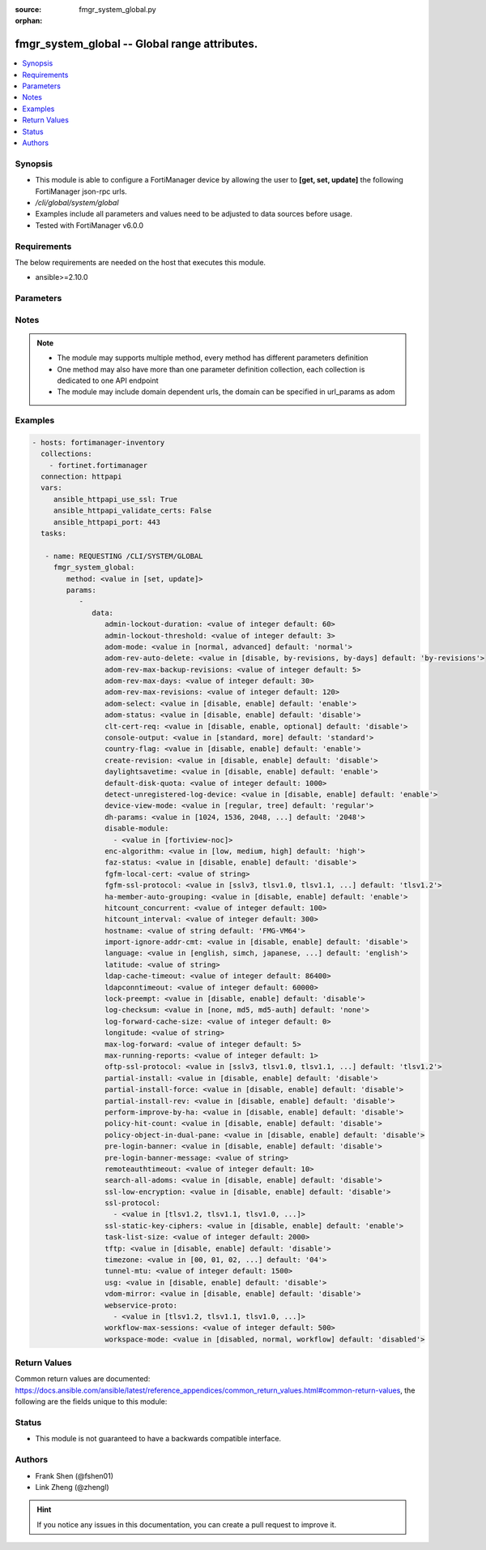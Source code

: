 :source: fmgr_system_global.py

:orphan:

.. _fmgr_system_global:

fmgr_system_global -- Global range attributes.
++++++++++++++++++++++++++++++++++++++++++++++

.. versionadded:: 2.10

.. contents::
   :local:
   :depth: 1


Synopsis
--------

- This module is able to configure a FortiManager device by allowing the user to **[get, set, update]** the following FortiManager json-rpc urls.
- `/cli/global/system/global`
- Examples include all parameters and values need to be adjusted to data sources before usage.
- Tested with FortiManager v6.0.0


Requirements
------------
The below requirements are needed on the host that executes this module.

- ansible>=2.10.0



Parameters
----------

.. raw:: html

 <ul>
 <li><span class="li-head">parameters for method: [get]</span> - Global range attributes.</li>
 <ul class="ul-self">
 </ul>
 <li><span class="li-head">parameters for method: [set, update]</span> - Global range attributes.</li>
 <ul class="ul-self">
 <li><span class="li-head">data</span> - No description for the parameter <span class="li-normal">type: dict</span> <ul class="ul-self">
 <li><span class="li-head">admin-lockout-duration</span> - Lockout duration(sec) for administration. <span class="li-normal">type: int</span>  <span class="li-normal">default: 60</span> </li>
 <li><span class="li-head">admin-lockout-threshold</span> - Lockout threshold for administration. <span class="li-normal">type: int</span>  <span class="li-normal">default: 3</span> </li>
 <li><span class="li-head">adom-mode</span> - ADOM mode. <span class="li-normal">type: str</span>  <span class="li-normal">choices: [normal, advanced]</span>  <span class="li-normal">default: normal</span> </li>
 <li><span class="li-head">adom-rev-auto-delete</span> - Auto delete features for old ADOM revisions. <span class="li-normal">type: str</span>  <span class="li-normal">choices: [disable, by-revisions, by-days]</span>  <span class="li-normal">default: by-revisions</span> </li>
 <li><span class="li-head">adom-rev-max-backup-revisions</span> - Maximum number of ADOM revisions to backup. <span class="li-normal">type: int</span>  <span class="li-normal">default: 5</span> </li>
 <li><span class="li-head">adom-rev-max-days</span> - Number of days to keep old ADOM revisions. <span class="li-normal">type: int</span>  <span class="li-normal">default: 30</span> </li>
 <li><span class="li-head">adom-rev-max-revisions</span> - Maximum number of ADOM revisions to keep. <span class="li-normal">type: int</span>  <span class="li-normal">default: 120</span> </li>
 <li><span class="li-head">adom-select</span> - Enable/disable select ADOM after login. <span class="li-normal">type: str</span>  <span class="li-normal">choices: [disable, enable]</span>  <span class="li-normal">default: enable</span> </li>
 <li><span class="li-head">adom-status</span> - ADOM status. <span class="li-normal">type: str</span>  <span class="li-normal">choices: [disable, enable]</span>  <span class="li-normal">default: disable</span> </li>
 <li><span class="li-head">clt-cert-req</span> - Require client certificate for GUI login. <span class="li-normal">type: str</span>  <span class="li-normal">choices: [disable, enable, optional]</span>  <span class="li-normal">default: disable</span> </li>
 <li><span class="li-head">console-output</span> - Console output mode. <span class="li-normal">type: str</span>  <span class="li-normal">choices: [standard, more]</span>  <span class="li-normal">default: standard</span> </li>
 <li><span class="li-head">country-flag</span> - Country flag Status. <span class="li-normal">type: str</span>  <span class="li-normal">choices: [disable, enable]</span>  <span class="li-normal">default: enable</span> </li>
 <li><span class="li-head">create-revision</span> - Enable/disable create revision by default. <span class="li-normal">type: str</span>  <span class="li-normal">choices: [disable, enable]</span>  <span class="li-normal">default: disable</span> </li>
 <li><span class="li-head">daylightsavetime</span> - Enable/disable daylight saving time. <span class="li-normal">type: str</span>  <span class="li-normal">choices: [disable, enable]</span>  <span class="li-normal">default: enable</span> </li>
 <li><span class="li-head">default-disk-quota</span> - Default disk quota for registered device (MB). <span class="li-normal">type: int</span>  <span class="li-normal">default: 1000</span> </li>
 <li><span class="li-head">detect-unregistered-log-device</span> - Detect unregistered logging device from log message. <span class="li-normal">type: str</span>  <span class="li-normal">choices: [disable, enable]</span>  <span class="li-normal">default: enable</span> </li>
 <li><span class="li-head">device-view-mode</span> - Set devices/groups view mode. <span class="li-normal">type: str</span>  <span class="li-normal">choices: [regular, tree]</span>  <span class="li-normal">default: regular</span> </li>
 <li><span class="li-head">dh-params</span> - Minimum size of Diffie-Hellman prime for SSH/HTTPS (bits). <span class="li-normal">type: str</span>  <span class="li-normal">choices: [1024, 1536, 2048, 3072, 4096, 6144, 8192]</span>  <span class="li-normal">default: 2048</span> </li>
 <li><span class="li-head">disable-module</span> - No description for the parameter <span class="li-normal">type: array</span> <ul class="ul-self">
 <li><span class="li-head">{no-name}</span> - No description for the parameter <span class="li-normal">type: str</span>  <span class="li-normal">choices: [fortiview-noc]</span> </li>
 </ul>
 <li><span class="li-head">enc-algorithm</span> - SSL communication encryption algorithms. <span class="li-normal">type: str</span>  <span class="li-normal">choices: [low, medium, high]</span>  <span class="li-normal">default: high</span> </li>
 <li><span class="li-head">faz-status</span> - FAZ status. <span class="li-normal">type: str</span>  <span class="li-normal">choices: [disable, enable]</span>  <span class="li-normal">default: disable</span> </li>
 <li><span class="li-head">fgfm-local-cert</span> - set the fgfm local certificate. <span class="li-normal">type: str</span> </li>
 <li><span class="li-head">fgfm-ssl-protocol</span> - set the lowest SSL protocols for fgfmsd. <span class="li-normal">type: str</span>  <span class="li-normal">choices: [sslv3, tlsv1.0, tlsv1.1, tlsv1.2]</span>  <span class="li-normal">default: tlsv1.2</span> </li>
 <li><span class="li-head">ha-member-auto-grouping</span> - Enable/disable automatically group HA members feature <span class="li-normal">type: str</span>  <span class="li-normal">choices: [disable, enable]</span>  <span class="li-normal">default: enable</span> </li>
 <li><span class="li-head">hitcount_concurrent</span> - The number of FortiGates that FortiManager polls at one time (10 - 500, default = 100). <span class="li-normal">type: int</span>  <span class="li-normal">default: 100</span> </li>
 <li><span class="li-head">hitcount_interval</span> - The interval for getting hit count from managed FortiGate devices, in seconds (60 - 86400, default = 300). <span class="li-normal">type: int</span>  <span class="li-normal">default: 300</span> </li>
 <li><span class="li-head">hostname</span> - System hostname. <span class="li-normal">type: str</span>  <span class="li-normal">default: FMG-VM64</span> </li>
 <li><span class="li-head">import-ignore-addr-cmt</span> - Enable/Disable import ignore of address comments. <span class="li-normal">type: str</span>  <span class="li-normal">choices: [disable, enable]</span>  <span class="li-normal">default: disable</span> </li>
 <li><span class="li-head">language</span> - System global language. <span class="li-normal">type: str</span>  <span class="li-normal">choices: [english, simch, japanese, korean, spanish, trach]</span>  <span class="li-normal">default: english</span> </li>
 <li><span class="li-head">latitude</span> - fmg location latitude <span class="li-normal">type: str</span> </li>
 <li><span class="li-head">ldap-cache-timeout</span> - LDAP browser cache timeout (seconds). <span class="li-normal">type: int</span>  <span class="li-normal">default: 86400</span> </li>
 <li><span class="li-head">ldapconntimeout</span> - LDAP connection timeout (msec). <span class="li-normal">type: int</span>  <span class="li-normal">default: 60000</span> </li>
 <li><span class="li-head">lock-preempt</span> - Enable/disable ADOM lock override. <span class="li-normal">type: str</span>  <span class="li-normal">choices: [disable, enable]</span>  <span class="li-normal">default: disable</span> </li>
 <li><span class="li-head">log-checksum</span> - Record log file hash value, timestamp, and authentication code at transmission or rolling. <span class="li-normal">type: str</span>  <span class="li-normal">choices: [none, md5, md5-auth]</span>  <span class="li-normal">default: none</span> </li>
 <li><span class="li-head">log-forward-cache-size</span> - Log forwarding disk cache size (GB). <span class="li-normal">type: int</span>  <span class="li-normal">default: 0</span> </li>
 <li><span class="li-head">longitude</span> - fmg location longitude <span class="li-normal">type: str</span> </li>
 <li><span class="li-head">max-log-forward</span> - Maximum number of log-forward and aggregation settings. <span class="li-normal">type: int</span>  <span class="li-normal">default: 5</span> </li>
 <li><span class="li-head">max-running-reports</span> - Maximum number of reports generating at one time. <span class="li-normal">type: int</span>  <span class="li-normal">default: 1</span> </li>
 <li><span class="li-head">oftp-ssl-protocol</span> - set the lowest SSL protocols for oftpd. <span class="li-normal">type: str</span>  <span class="li-normal">choices: [sslv3, tlsv1.0, tlsv1.1, tlsv1.2]</span>  <span class="li-normal">default: tlsv1.2</span> </li>
 <li><span class="li-head">partial-install</span> - Enable/Disable partial install (install some objects). <span class="li-normal">type: str</span>  <span class="li-normal">choices: [disable, enable]</span>  <span class="li-normal">default: disable</span> </li>
 <li><span class="li-head">partial-install-force</span> - Enable/Disable partial install when devdb is modified. <span class="li-normal">type: str</span>  <span class="li-normal">choices: [disable, enable]</span>  <span class="li-normal">default: disable</span> </li>
 <li><span class="li-head">partial-install-rev</span> - Enable/Disable auto creating adom revision for partial install. <span class="li-normal">type: str</span>  <span class="li-normal">choices: [disable, enable]</span>  <span class="li-normal">default: disable</span> </li>
 <li><span class="li-head">perform-improve-by-ha</span> - Enable/Disable performance improvement by distributing tasks to HA slaves. <span class="li-normal">type: str</span>  <span class="li-normal">choices: [disable, enable]</span>  <span class="li-normal">default: disable</span> </li>
 <li><span class="li-head">policy-hit-count</span> - show policy hit count. <span class="li-normal">type: str</span>  <span class="li-normal">choices: [disable, enable]</span>  <span class="li-normal">default: disable</span> </li>
 <li><span class="li-head">policy-object-in-dual-pane</span> - show policies and objects in dual pane. <span class="li-normal">type: str</span>  <span class="li-normal">choices: [disable, enable]</span>  <span class="li-normal">default: disable</span> </li>
 <li><span class="li-head">pre-login-banner</span> - Enable/disable pre-login banner. <span class="li-normal">type: str</span>  <span class="li-normal">choices: [disable, enable]</span>  <span class="li-normal">default: disable</span> </li>
 <li><span class="li-head">pre-login-banner-message</span> - Pre-login banner message. <span class="li-normal">type: str</span> </li>
 <li><span class="li-head">remoteauthtimeout</span> - Remote authentication (RADIUS/LDAP) timeout (sec). <span class="li-normal">type: int</span>  <span class="li-normal">default: 10</span> </li>
 <li><span class="li-head">search-all-adoms</span> - Enable/Disable Search all ADOMs for where-used query. <span class="li-normal">type: str</span>  <span class="li-normal">choices: [disable, enable]</span>  <span class="li-normal">default: disable</span> </li>
 <li><span class="li-head">ssl-low-encryption</span> - SSL low-grade encryption. <span class="li-normal">type: str</span>  <span class="li-normal">choices: [disable, enable]</span>  <span class="li-normal">default: disable</span> </li>
 <li><span class="li-head">ssl-protocol</span> - No description for the parameter <span class="li-normal">type: array</span> <ul class="ul-self">
 <li><span class="li-head">{no-name}</span> - No description for the parameter <span class="li-normal">type: str</span>  <span class="li-normal">choices: [tlsv1.2, tlsv1.1, tlsv1.0, sslv3]</span> </li>
 </ul>
 <li><span class="li-head">ssl-static-key-ciphers</span> - Enable/disable SSL static key ciphers. <span class="li-normal">type: str</span>  <span class="li-normal">choices: [disable, enable]</span>  <span class="li-normal">default: enable</span> </li>
 <li><span class="li-head">task-list-size</span> - Maximum number of completed tasks to keep. <span class="li-normal">type: int</span>  <span class="li-normal">default: 2000</span> </li>
 <li><span class="li-head">tftp</span> - Enable/disable TFTP in `exec restore image` command (disabled by default in FIPS mode) <span class="li-normal">type: str</span>  <span class="li-normal">choices: [disable, enable]</span>  <span class="li-normal">default: disable</span> </li>
 <li><span class="li-head">timezone</span> - Time zone. <span class="li-normal">type: str</span>  <span class="li-normal">choices: [00, 01, 02, 03, 04, 05, 06, 07, 08, 09, 10, 11, 12, 13, 14, 15, 16, 17, 18, 19, 20, 21, 22, 23, 24, 25, 26, 27, 28, 29, 30, 31, 32, 33, 34, 35, 36, 37, 38, 39, 40, 41, 42, 43, 44, 45, 46, 47, 48, 49, 50, 51, 52, 53, 54, 55, 56, 57, 58, 59, 60, 61, 62, 63, 64, 65, 66, 67, 68, 69, 70, 71, 72, 73, 74, 75, 76, 77, 78, 79, 80, 81, 82, 83, 84, 85, 86, 87, 88, 89]</span>  <span class="li-normal">default: 04</span> </li>
 <li><span class="li-head">tunnel-mtu</span> - Maximum transportation unit(68 - 9000). <span class="li-normal">type: int</span>  <span class="li-normal">default: 1500</span> </li>
 <li><span class="li-head">usg</span> - Enable/disable Fortiguard server restriction. <span class="li-normal">type: str</span>  <span class="li-normal">choices: [disable, enable]</span>  <span class="li-normal">default: disable</span> </li>
 <li><span class="li-head">vdom-mirror</span> - VDOM mirror. <span class="li-normal">type: str</span>  <span class="li-normal">choices: [disable, enable]</span>  <span class="li-normal">default: disable</span> </li>
 <li><span class="li-head">webservice-proto</span> - No description for the parameter <span class="li-normal">type: array</span> <ul class="ul-self">
 <li><span class="li-head">{no-name}</span> - No description for the parameter <span class="li-normal">type: str</span>  <span class="li-normal">choices: [tlsv1.2, tlsv1.1, tlsv1.0, sslv3, sslv2]</span> </li>
 </ul>
 <li><span class="li-head">workflow-max-sessions</span> - Maximum number of workflow sessions per ADOM (minimum 100). <span class="li-normal">type: int</span>  <span class="li-normal">default: 500</span> </li>
 <li><span class="li-head">workspace-mode</span> - Set workspace mode (ADOM Locking). <span class="li-normal">type: str</span>  <span class="li-normal">choices: [disabled, normal, workflow]</span>  <span class="li-normal">default: disabled</span> </li>
 </ul>
 </ul>
 </ul>






Notes
-----
.. note::

   - The module may supports multiple method, every method has different parameters definition

   - One method may also have more than one parameter definition collection, each collection is dedicated to one API endpoint

   - The module may include domain dependent urls, the domain can be specified in url_params as adom

Examples
--------

.. code-block:: yaml+jinja

 - hosts: fortimanager-inventory
   collections:
     - fortinet.fortimanager
   connection: httpapi
   vars:
      ansible_httpapi_use_ssl: True
      ansible_httpapi_validate_certs: False
      ansible_httpapi_port: 443
   tasks:

    - name: REQUESTING /CLI/SYSTEM/GLOBAL
      fmgr_system_global:
         method: <value in [set, update]>
         params:
            -
               data:
                  admin-lockout-duration: <value of integer default: 60>
                  admin-lockout-threshold: <value of integer default: 3>
                  adom-mode: <value in [normal, advanced] default: 'normal'>
                  adom-rev-auto-delete: <value in [disable, by-revisions, by-days] default: 'by-revisions'>
                  adom-rev-max-backup-revisions: <value of integer default: 5>
                  adom-rev-max-days: <value of integer default: 30>
                  adom-rev-max-revisions: <value of integer default: 120>
                  adom-select: <value in [disable, enable] default: 'enable'>
                  adom-status: <value in [disable, enable] default: 'disable'>
                  clt-cert-req: <value in [disable, enable, optional] default: 'disable'>
                  console-output: <value in [standard, more] default: 'standard'>
                  country-flag: <value in [disable, enable] default: 'enable'>
                  create-revision: <value in [disable, enable] default: 'disable'>
                  daylightsavetime: <value in [disable, enable] default: 'enable'>
                  default-disk-quota: <value of integer default: 1000>
                  detect-unregistered-log-device: <value in [disable, enable] default: 'enable'>
                  device-view-mode: <value in [regular, tree] default: 'regular'>
                  dh-params: <value in [1024, 1536, 2048, ...] default: '2048'>
                  disable-module:
                    - <value in [fortiview-noc]>
                  enc-algorithm: <value in [low, medium, high] default: 'high'>
                  faz-status: <value in [disable, enable] default: 'disable'>
                  fgfm-local-cert: <value of string>
                  fgfm-ssl-protocol: <value in [sslv3, tlsv1.0, tlsv1.1, ...] default: 'tlsv1.2'>
                  ha-member-auto-grouping: <value in [disable, enable] default: 'enable'>
                  hitcount_concurrent: <value of integer default: 100>
                  hitcount_interval: <value of integer default: 300>
                  hostname: <value of string default: 'FMG-VM64'>
                  import-ignore-addr-cmt: <value in [disable, enable] default: 'disable'>
                  language: <value in [english, simch, japanese, ...] default: 'english'>
                  latitude: <value of string>
                  ldap-cache-timeout: <value of integer default: 86400>
                  ldapconntimeout: <value of integer default: 60000>
                  lock-preempt: <value in [disable, enable] default: 'disable'>
                  log-checksum: <value in [none, md5, md5-auth] default: 'none'>
                  log-forward-cache-size: <value of integer default: 0>
                  longitude: <value of string>
                  max-log-forward: <value of integer default: 5>
                  max-running-reports: <value of integer default: 1>
                  oftp-ssl-protocol: <value in [sslv3, tlsv1.0, tlsv1.1, ...] default: 'tlsv1.2'>
                  partial-install: <value in [disable, enable] default: 'disable'>
                  partial-install-force: <value in [disable, enable] default: 'disable'>
                  partial-install-rev: <value in [disable, enable] default: 'disable'>
                  perform-improve-by-ha: <value in [disable, enable] default: 'disable'>
                  policy-hit-count: <value in [disable, enable] default: 'disable'>
                  policy-object-in-dual-pane: <value in [disable, enable] default: 'disable'>
                  pre-login-banner: <value in [disable, enable] default: 'disable'>
                  pre-login-banner-message: <value of string>
                  remoteauthtimeout: <value of integer default: 10>
                  search-all-adoms: <value in [disable, enable] default: 'disable'>
                  ssl-low-encryption: <value in [disable, enable] default: 'disable'>
                  ssl-protocol:
                    - <value in [tlsv1.2, tlsv1.1, tlsv1.0, ...]>
                  ssl-static-key-ciphers: <value in [disable, enable] default: 'enable'>
                  task-list-size: <value of integer default: 2000>
                  tftp: <value in [disable, enable] default: 'disable'>
                  timezone: <value in [00, 01, 02, ...] default: '04'>
                  tunnel-mtu: <value of integer default: 1500>
                  usg: <value in [disable, enable] default: 'disable'>
                  vdom-mirror: <value in [disable, enable] default: 'disable'>
                  webservice-proto:
                    - <value in [tlsv1.2, tlsv1.1, tlsv1.0, ...]>
                  workflow-max-sessions: <value of integer default: 500>
                  workspace-mode: <value in [disabled, normal, workflow] default: 'disabled'>



Return Values
-------------


Common return values are documented: https://docs.ansible.com/ansible/latest/reference_appendices/common_return_values.html#common-return-values, the following are the fields unique to this module:


.. raw:: html

 <ul>
 <li><span class="li-return"> return values for method: [get]</span> </li>
 <ul class="ul-self">
 <li><span class="li-return">data</span>
 - No description for the parameter <span class="li-normal">type: dict</span> <ul class="ul-self">
 <li> <span class="li-return"> admin-lockout-duration </span> - Lockout duration(sec) for administration. <span class="li-normal">type: int</span>  <span class="li-normal">example: 60</span>  </li>
 <li> <span class="li-return"> admin-lockout-threshold </span> - Lockout threshold for administration. <span class="li-normal">type: int</span>  <span class="li-normal">example: 3</span>  </li>
 <li> <span class="li-return"> adom-mode </span> - ADOM mode. <span class="li-normal">type: str</span>  <span class="li-normal">example: normal</span>  </li>
 <li> <span class="li-return"> adom-rev-auto-delete </span> - Auto delete features for old ADOM revisions. <span class="li-normal">type: str</span>  <span class="li-normal">example: by-revisions</span>  </li>
 <li> <span class="li-return"> adom-rev-max-backup-revisions </span> - Maximum number of ADOM revisions to backup. <span class="li-normal">type: int</span>  <span class="li-normal">example: 5</span>  </li>
 <li> <span class="li-return"> adom-rev-max-days </span> - Number of days to keep old ADOM revisions. <span class="li-normal">type: int</span>  <span class="li-normal">example: 30</span>  </li>
 <li> <span class="li-return"> adom-rev-max-revisions </span> - Maximum number of ADOM revisions to keep. <span class="li-normal">type: int</span>  <span class="li-normal">example: 120</span>  </li>
 <li> <span class="li-return"> adom-select </span> - Enable/disable select ADOM after login. <span class="li-normal">type: str</span>  <span class="li-normal">example: enable</span>  </li>
 <li> <span class="li-return"> adom-status </span> - ADOM status. <span class="li-normal">type: str</span>  <span class="li-normal">example: disable</span>  </li>
 <li> <span class="li-return"> clt-cert-req </span> - Require client certificate for GUI login. <span class="li-normal">type: str</span>  <span class="li-normal">example: disable</span>  </li>
 <li> <span class="li-return"> console-output </span> - Console output mode. <span class="li-normal">type: str</span>  <span class="li-normal">example: standard</span>  </li>
 <li> <span class="li-return"> country-flag </span> - Country flag Status. <span class="li-normal">type: str</span>  <span class="li-normal">example: enable</span>  </li>
 <li> <span class="li-return"> create-revision </span> - Enable/disable create revision by default. <span class="li-normal">type: str</span>  <span class="li-normal">example: disable</span>  </li>
 <li> <span class="li-return"> daylightsavetime </span> - Enable/disable daylight saving time. <span class="li-normal">type: str</span>  <span class="li-normal">example: enable</span>  </li>
 <li> <span class="li-return"> default-disk-quota </span> - Default disk quota for registered device (MB). <span class="li-normal">type: int</span>  <span class="li-normal">example: 1000</span>  </li>
 <li> <span class="li-return"> detect-unregistered-log-device </span> - Detect unregistered logging device from log message. <span class="li-normal">type: str</span>  <span class="li-normal">example: enable</span>  </li>
 <li> <span class="li-return"> device-view-mode </span> - Set devices/groups view mode. <span class="li-normal">type: str</span>  <span class="li-normal">example: regular</span>  </li>
 <li> <span class="li-return"> dh-params </span> - Minimum size of Diffie-Hellman prime for SSH/HTTPS (bits). <span class="li-normal">type: str</span>  <span class="li-normal">example: 2048</span>  </li>
 <li> <span class="li-return"> disable-module </span> - No description for the parameter <span class="li-normal">type: array</span> <ul class="ul-self">
 <li><span class="li-return">{no-name}</span> - No description for the parameter <span class="li-normal">type: str</span>  </li>
 </ul>
 <li> <span class="li-return"> enc-algorithm </span> - SSL communication encryption algorithms. <span class="li-normal">type: str</span>  <span class="li-normal">example: high</span>  </li>
 <li> <span class="li-return"> faz-status </span> - FAZ status. <span class="li-normal">type: str</span>  <span class="li-normal">example: disable</span>  </li>
 <li> <span class="li-return"> fgfm-local-cert </span> - set the fgfm local certificate. <span class="li-normal">type: str</span>  </li>
 <li> <span class="li-return"> fgfm-ssl-protocol </span> - set the lowest SSL protocols for fgfmsd. <span class="li-normal">type: str</span>  <span class="li-normal">example: tlsv1.2</span>  </li>
 <li> <span class="li-return"> ha-member-auto-grouping </span> - Enable/disable automatically group HA members feature <span class="li-normal">type: str</span>  <span class="li-normal">example: enable</span>  </li>
 <li> <span class="li-return"> hitcount_concurrent </span> - The number of FortiGates that FortiManager polls at one time (10 - 500, default = 100). <span class="li-normal">type: int</span>  <span class="li-normal">example: 100</span>  </li>
 <li> <span class="li-return"> hitcount_interval </span> - The interval for getting hit count from managed FortiGate devices, in seconds (60 - 86400, default = 300). <span class="li-normal">type: int</span>  <span class="li-normal">example: 300</span>  </li>
 <li> <span class="li-return"> hostname </span> - System hostname. <span class="li-normal">type: str</span>  <span class="li-normal">example: FMG-VM64</span>  </li>
 <li> <span class="li-return"> import-ignore-addr-cmt </span> - Enable/Disable import ignore of address comments. <span class="li-normal">type: str</span>  <span class="li-normal">example: disable</span>  </li>
 <li> <span class="li-return"> language </span> - System global language. <span class="li-normal">type: str</span>  <span class="li-normal">example: english</span>  </li>
 <li> <span class="li-return"> latitude </span> - fmg location latitude <span class="li-normal">type: str</span>  </li>
 <li> <span class="li-return"> ldap-cache-timeout </span> - LDAP browser cache timeout (seconds). <span class="li-normal">type: int</span>  <span class="li-normal">example: 86400</span>  </li>
 <li> <span class="li-return"> ldapconntimeout </span> - LDAP connection timeout (msec). <span class="li-normal">type: int</span>  <span class="li-normal">example: 60000</span>  </li>
 <li> <span class="li-return"> lock-preempt </span> - Enable/disable ADOM lock override. <span class="li-normal">type: str</span>  <span class="li-normal">example: disable</span>  </li>
 <li> <span class="li-return"> log-checksum </span> - Record log file hash value, timestamp, and authentication code at transmission or rolling. <span class="li-normal">type: str</span>  <span class="li-normal">example: none</span>  </li>
 <li> <span class="li-return"> log-forward-cache-size </span> - Log forwarding disk cache size (GB). <span class="li-normal">type: int</span>  <span class="li-normal">example: 0</span>  </li>
 <li> <span class="li-return"> longitude </span> - fmg location longitude <span class="li-normal">type: str</span>  </li>
 <li> <span class="li-return"> max-log-forward </span> - Maximum number of log-forward and aggregation settings. <span class="li-normal">type: int</span>  <span class="li-normal">example: 5</span>  </li>
 <li> <span class="li-return"> max-running-reports </span> - Maximum number of reports generating at one time. <span class="li-normal">type: int</span>  <span class="li-normal">example: 1</span>  </li>
 <li> <span class="li-return"> oftp-ssl-protocol </span> - set the lowest SSL protocols for oftpd. <span class="li-normal">type: str</span>  <span class="li-normal">example: tlsv1.2</span>  </li>
 <li> <span class="li-return"> partial-install </span> - Enable/Disable partial install (install some objects). <span class="li-normal">type: str</span>  <span class="li-normal">example: disable</span>  </li>
 <li> <span class="li-return"> partial-install-force </span> - Enable/Disable partial install when devdb is modified. <span class="li-normal">type: str</span>  <span class="li-normal">example: disable</span>  </li>
 <li> <span class="li-return"> partial-install-rev </span> - Enable/Disable auto creating adom revision for partial install. <span class="li-normal">type: str</span>  <span class="li-normal">example: disable</span>  </li>
 <li> <span class="li-return"> perform-improve-by-ha </span> - Enable/Disable performance improvement by distributing tasks to HA slaves. <span class="li-normal">type: str</span>  <span class="li-normal">example: disable</span>  </li>
 <li> <span class="li-return"> policy-hit-count </span> - show policy hit count. <span class="li-normal">type: str</span>  <span class="li-normal">example: disable</span>  </li>
 <li> <span class="li-return"> policy-object-in-dual-pane </span> - show policies and objects in dual pane. <span class="li-normal">type: str</span>  <span class="li-normal">example: disable</span>  </li>
 <li> <span class="li-return"> pre-login-banner </span> - Enable/disable pre-login banner. <span class="li-normal">type: str</span>  <span class="li-normal">example: disable</span>  </li>
 <li> <span class="li-return"> pre-login-banner-message </span> - Pre-login banner message. <span class="li-normal">type: str</span>  </li>
 <li> <span class="li-return"> remoteauthtimeout </span> - Remote authentication (RADIUS/LDAP) timeout (sec). <span class="li-normal">type: int</span>  <span class="li-normal">example: 10</span>  </li>
 <li> <span class="li-return"> search-all-adoms </span> - Enable/Disable Search all ADOMs for where-used query. <span class="li-normal">type: str</span>  <span class="li-normal">example: disable</span>  </li>
 <li> <span class="li-return"> ssl-low-encryption </span> - SSL low-grade encryption. <span class="li-normal">type: str</span>  <span class="li-normal">example: disable</span>  </li>
 <li> <span class="li-return"> ssl-protocol </span> - No description for the parameter <span class="li-normal">type: array</span> <ul class="ul-self">
 <li><span class="li-return">{no-name}</span> - No description for the parameter <span class="li-normal">type: str</span>  </li>
 </ul>
 <li> <span class="li-return"> ssl-static-key-ciphers </span> - Enable/disable SSL static key ciphers. <span class="li-normal">type: str</span>  <span class="li-normal">example: enable</span>  </li>
 <li> <span class="li-return"> task-list-size </span> - Maximum number of completed tasks to keep. <span class="li-normal">type: int</span>  <span class="li-normal">example: 2000</span>  </li>
 <li> <span class="li-return"> tftp </span> - Enable/disable TFTP in `exec restore image` command (disabled by default in FIPS mode) <span class="li-normal">type: str</span>  <span class="li-normal">example: disable</span>  </li>
 <li> <span class="li-return"> timezone </span> - Time zone. <span class="li-normal">type: str</span>  <span class="li-normal">example: 04</span>  </li>
 <li> <span class="li-return"> tunnel-mtu </span> - Maximum transportation unit(68 - 9000). <span class="li-normal">type: int</span>  <span class="li-normal">example: 1500</span>  </li>
 <li> <span class="li-return"> usg </span> - Enable/disable Fortiguard server restriction. <span class="li-normal">type: str</span>  <span class="li-normal">example: disable</span>  </li>
 <li> <span class="li-return"> vdom-mirror </span> - VDOM mirror. <span class="li-normal">type: str</span>  <span class="li-normal">example: disable</span>  </li>
 <li> <span class="li-return"> webservice-proto </span> - No description for the parameter <span class="li-normal">type: array</span> <ul class="ul-self">
 <li><span class="li-return">{no-name}</span> - No description for the parameter <span class="li-normal">type: str</span>  </li>
 </ul>
 <li> <span class="li-return"> workflow-max-sessions </span> - Maximum number of workflow sessions per ADOM (minimum 100). <span class="li-normal">type: int</span>  <span class="li-normal">example: 500</span>  </li>
 <li> <span class="li-return"> workspace-mode </span> - Set workspace mode (ADOM Locking). <span class="li-normal">type: str</span>  <span class="li-normal">example: disabled</span>  </li>
 </ul>
 <li><span class="li-return">status</span>
 - No description for the parameter <span class="li-normal">type: dict</span> <ul class="ul-self">
 <li> <span class="li-return"> code </span> - No description for the parameter <span class="li-normal">type: int</span>  </li>
 <li> <span class="li-return"> message </span> - No description for the parameter <span class="li-normal">type: str</span>  </li>
 </ul>
 <li><span class="li-return">url</span>
 - No description for the parameter <span class="li-normal">type: str</span>  <span class="li-normal">example: /cli/global/system/global</span>  </li>
 </ul>
 <li><span class="li-return"> return values for method: [set, update]</span> </li>
 <ul class="ul-self">
 <li><span class="li-return">status</span>
 - No description for the parameter <span class="li-normal">type: dict</span> <ul class="ul-self">
 <li> <span class="li-return"> code </span> - No description for the parameter <span class="li-normal">type: int</span>  </li>
 <li> <span class="li-return"> message </span> - No description for the parameter <span class="li-normal">type: str</span>  </li>
 </ul>
 <li><span class="li-return">url</span>
 - No description for the parameter <span class="li-normal">type: str</span>  <span class="li-normal">example: /cli/global/system/global</span>  </li>
 </ul>
 </ul>





Status
------

- This module is not guaranteed to have a backwards compatible interface.


Authors
-------

- Frank Shen (@fshen01)
- Link Zheng (@zhengl)


.. hint::

    If you notice any issues in this documentation, you can create a pull request to improve it.



